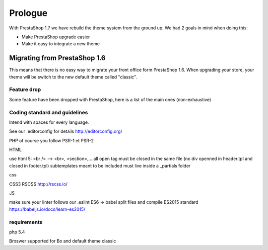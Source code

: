 ********
Prologue
********


With PrestaShop 1.7 we have rebuild the theme system from the ground up. We had 2 goals
in mind when doing this:

* Make PrestaShop upgrade easier
* Make it easy to integrate a new theme



Migrating from PrestaShop 1.6
=============================

This means that there is no easy way to migrate your front office form PrestaShop 1.6.
When upgrading your store, your theme will be switch to the new default theme called "classic".


Feature drop
--------------

Some feature have been dropped with PrestaShop, here is a  list of the main ones (non-exhaustive)

+---------+---------------------+
| Feature | Reason              |
+---------+---------------------+
| Live Edit | Live Edit will be replaced by a brand new theme editor in the next PrestaShop version|
+---------+---------------------+
| Scenes | Scenes have been hidden and unsupported in PrestaShop 1.6, is is fully removed in PrestaShop 1.7 |
+---------+---------------------+
| Mobile theme | Within the last few year theme have gone responsive, there were no need for a mobile-specific theme anymore. Modules can still be disabled on a device basis. |
+---------+---------------------+
| Map for store page | the default theme doesnt come with a map on the store page |
+---------+---------------------+
| 5 steps checkout | There is no more choice between 5 step checkout or one page checkout. There is only one checkout, fully compatible with European laws. |
+---------+---------------------+


Coding standard and guidelines
------------------------------

Intend with spaces for every language.

See our .editorconfig for details
http://editorconfig.org/

PHP
of course you follow PSR-1 et PSR-2

HTML

use html 5: <br /> --> <br>, <section>,...
all open tag must be closed in the same file (no div openned in header.tpl and closed in footer.tpl)
subtemplates meant to be included must live inside a _partials folder


css

CSS3
RSCSS http://rscss.io/


JS

make sure your linter follows our .eslint
ES6 -> babel
split files and compile
ES2015 standard https://babeljs.io/docs/learn-es2015/


requirements
-----------------

php 5.4

Broswer supported for Bo and default theme classic
